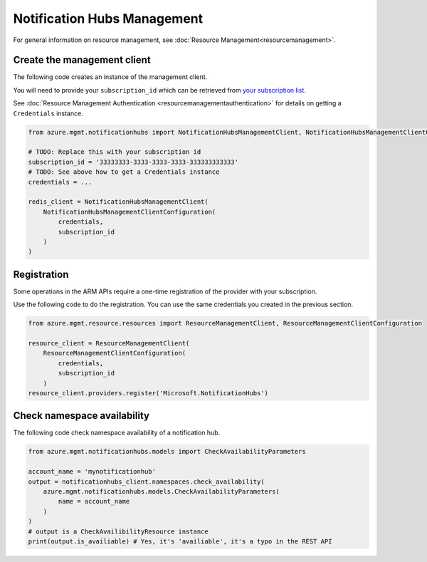 Notification Hubs Management
============================

For general information on resource management, see :doc:`Resource Management<resourcemanagement>`.

Create the management client
----------------------------

The following code creates an instance of the management client.

You will need to provide your ``subscription_id`` which can be retrieved
from `your subscription list <https://manage.windowsazure.com/#Workspaces/AdminTasks/SubscriptionMapping>`__.

See :doc:`Resource Management Authentication <resourcemanagementauthentication>`
for details on getting a ``Credentials`` instance.

.. code:: python

    from azure.mgmt.notificationhubs import NotificationHubsManagementClient, NotificationHubsManagementClientConfiguration

    # TODO: Replace this with your subscription id
    subscription_id = '33333333-3333-3333-3333-333333333333'
    # TODO: See above how to get a Credentials instance
    credentials = ...

    redis_client = NotificationHubsManagementClient(
        NotificationHubsManagementClientConfiguration(
            credentials,
            subscription_id
        )
    )

Registration
------------

Some operations in the ARM APIs require a one-time registration of the
provider with your subscription.

Use the following code to do the registration. You can use the same
credentials you created in the previous section.

.. code:: python

    from azure.mgmt.resource.resources import ResourceManagementClient, ResourceManagementClientConfiguration

    resource_client = ResourceManagementClient(
        ResourceManagementClientConfiguration(
            credentials,
            subscription_id
        )
    resource_client.providers.register('Microsoft.NotificationHubs')

Check namespace availability
----------------------------

The following code check namespace availability of a notification hub.

.. code:: python

    from azure.mgmt.notificationhubs.models import CheckAvailabilityParameters

    account_name = 'mynotificationhub'
    output = notificationhubs_client.namespaces.check_availability(
        azure.mgmt.notificationhubs.models.CheckAvailabilityParameters(
            name = account_name
        )
    )
    # output is a CheckAvailibilityResource instance
    print(output.is_availiable) # Yes, it's 'availiable', it's a typo in the REST API
    
